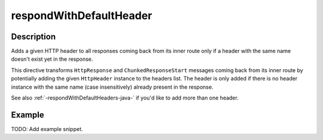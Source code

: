 .. _-respondWithDefaultHeader-java-:

respondWithDefaultHeader
========================

Description
-----------
Adds a given HTTP header to all responses coming back from its inner route only if a header with the same name doesn't
exist yet in the response.


This directive transforms ``HttpResponse`` and ``ChunkedResponseStart`` messages coming back from its inner route by
potentially adding the given ``HttpHeader`` instance to the headers list.
The header is only added if there is no header instance with the same name (case insensitively) already present in the
response.

See also :ref:`-respondWithDefaultHeaders-java-`  if you'd like to add more than one header.

Example
-------
TODO: Add example snippet.
